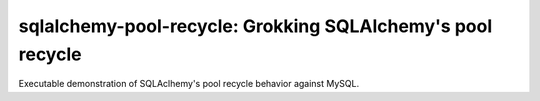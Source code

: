 .. -*- coding: utf-8 -*-


===============================================================
  sqlalchemy-pool-recycle: Grokking SQLAlchemy's pool recycle
===============================================================

Executable demonstration of SQLAclhemy's pool recycle behavior against MySQL.
